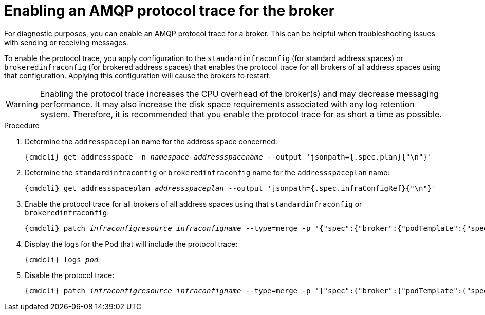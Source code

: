 // Module included in the following assemblies:
//
// assembly-ops-procedures.adoc

[id='enable-protocol-trace-broker-{context}']
= Enabling an AMQP protocol trace for the broker

For diagnostic purposes, you can enable an AMQP protocol trace for a broker. This can be helpful
when troubleshooting issues with sending or receiving messages.

To enable the protocol trace, you apply configuration to the `standardinfraconfig` (for standard
address spaces) or `brokeredinfraconfig` (for brokered address spaces) that enables the protocol trace for all
brokers of all address spaces using that configuration. Applying this configuration will cause the
brokers to restart.

WARNING: Enabling the protocol trace increases the CPU overhead of the broker(s) and may decrease
messaging performance. It may also increase the disk space requirements associated with any log retention system.
Therefore, it is recommended that you enable the protocol trace for as short a time as possible.

.Procedure

ifeval::["{cmdcli}" == "oc"]
. Log in as a service operator:
+
[subs="attributes",options="nowrap"]
----
{cmdcli} login -u developer
----

. Change to the project where {ProductName} is installed:
+
[subs="+quotes,attributes",options="nowrap"]
----
{cmdcli} project _{ProductNamespace}_
----
endif::[]

. Determine the `addresspaceplan` name for the address space concerned:
+
[subs="+quotes,attributes",options="nowrap"]
----
{cmdcli} get addressspace -n _namespace_ _addressspacename_ --output 'jsonpath={.spec.plan}{"\n"}'
----

. Determine the `standardinfraconfig` or `brokeredinfraconfig` name for the `addressspaceplan` name:
+
[subs="+quotes,attributes",options="nowrap"]
----
{cmdcli} get addressspaceplan _addressspaceplan_ --output 'jsonpath={.spec.infraConfigRef}{"\n"}'
----

. Enable the protocol trace for all brokers of all address spaces using that `standardinfraconfig`
or `brokeredinfraconfig`:
+
[options="nowrap",subs="+quotes,attributes"]
----
{cmdcli} patch _infraconfigresource_ _infraconfigname_ --type=merge -p '{"spec":{"broker":{"podTemplate":{"spec":{"containers":[{"env":[{"name":"PN_TRACE_FRM","value":"true"}],"name":"broker"}]}}}}}'
----

. Display the logs for the Pod that will include the protocol trace:
+
[options="nowrap",subs="+quotes,attributes"]
----
{cmdcli} logs _pod_
----

. Disable the protocol trace:
+
[options="nowrap",subs="+quotes,attributes"]
----
{cmdcli} patch _infraconfigresource_ _infraconfigname_ --type=merge -p '{"spec":{"broker":{"podTemplate":{"spec":{"containers":[{"env":[{"name":"PN_TRACE_FRM"}],"name":"broker"}]}}}}}'
----
